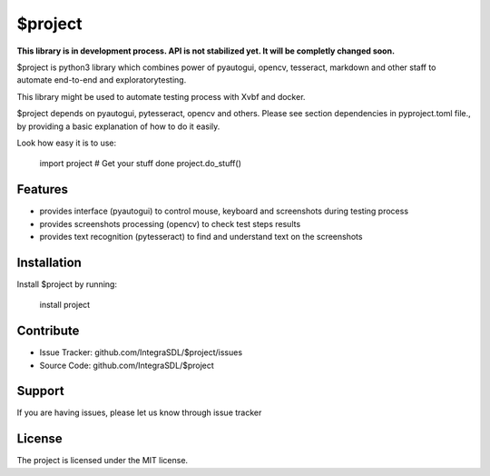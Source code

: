 $project
========

**This library is in development process. API is not stabilized yet. It will
be completly changed soon.**


$project is python3 library which combines power of pyautogui, opencv, tesseract, 
markdown and other staff to automate end-to-end and exploratorytesting.

This library might be used to automate testing process with Xvbf and docker.

$project depends on pyautogui, pytesseract, opencv and others. Please see section
dependencies in pyproject.toml file.,
by providing a basic explanation of how to do it easily.

Look how easy it is to use:

    import project
    # Get your stuff done
    project.do_stuff()

Features
--------

- provides interface (pyautogui) to control mouse, keyboard and screenshots
  during testing process
- provides screenshots processing (opencv) to check test steps results
- provides text recognition (pytesseract) to find and understand text on the
  screenshots

Installation
------------

Install $project by running:

    install project

Contribute
----------

- Issue Tracker: github.com/IntegraSDL/$project/issues
- Source Code: github.com/IntegraSDL/$project

Support
-------

If you are having issues, please let us know through issue tracker

License
-------

The project is licensed under the MIT license.
